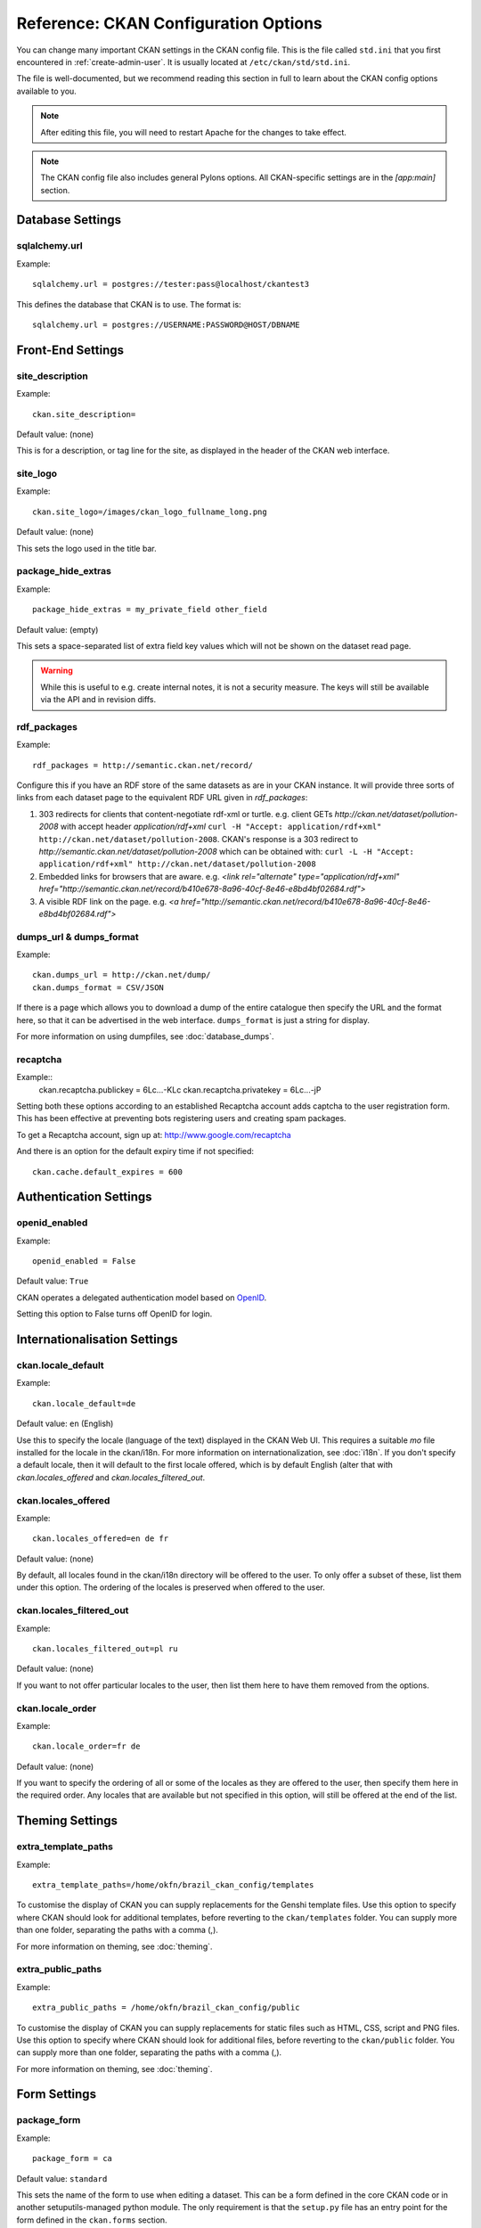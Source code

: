.. index::
   single: config file

=====================================
Reference: CKAN Configuration Options
=====================================

You can change many important CKAN settings in the CKAN config file. This is the file called ``std.ini`` that you first encountered in :ref:`create-admin-user`. It is usually located at ``/etc/ckan/std/std.ini``.

The file is well-documented, but we recommend reading this section in full to learn about the CKAN config options available to you. 

.. note:: After editing this file, you will need to restart Apache for the changes to take effect. 

.. note:: The CKAN config file also includes general Pylons options. All CKAN-specific settings are in the `[app:main]` section.

Database Settings
-----------------

.. index::
   single: sqlalchemy.url

sqlalchemy.url
^^^^^^^^^^^^^^

Example::

 sqlalchemy.url = postgres://tester:pass@localhost/ckantest3

This defines the database that CKAN is to use. The format is::

 sqlalchemy.url = postgres://USERNAME:PASSWORD@HOST/DBNAME


Front-End Settings
------------------


.. index::
   single: site_description

site_description
^^^^^^^^^^^^^^^^

Example::

 ckan.site_description=

Default value:  (none)

This is for a description, or tag line for the site, as displayed in the header of the CKAN web interface.

.. index::
   single: site_logo

site_logo
^^^^^^^^^

Example::

 ckan.site_logo=/images/ckan_logo_fullname_long.png

Default value:  (none)

This sets the logo used in the title bar.

.. index::
   single: site_url


.. index::
   single: package_hide_extras

package_hide_extras
^^^^^^^^^^^^^^^^^^^

Example::

 package_hide_extras = my_private_field other_field

Default value:  (empty)

This sets a space-separated list of extra field key values which will not be shown on the dataset read page. 

.. warning::  While this is useful to e.g. create internal notes, it is not a security measure. The keys will still be available via the API and in revision diffs. 

.. index::
   single: rdf_packages

rdf_packages
^^^^^^^^^^^^

Example::

 rdf_packages = http://semantic.ckan.net/record/

Configure this if you have an RDF store of the same datasets as are in your CKAN instance. It will provide three sorts of links from each dataset page to the equivalent RDF URL given in `rdf_packages`:

1. 303 redirects for clients that content-negotiate rdf-xml or turtle. e.g. client GETs `http://ckan.net/dataset/pollution-2008` with accept header `application/rdf+xml` ``curl -H "Accept: application/rdf+xml" http://ckan.net/dataset/pollution-2008``. CKAN's response is a 303 redirect to `http://semantic.ckan.net/dataset/pollution-2008` which can be obtained with: ``curl -L -H "Accept: application/rdf+xml" http://ckan.net/dataset/pollution-2008``

2. Embedded links for browsers that are aware. e.g. `<link rel="alternate" type="application/rdf+xml" href="http://semantic.ckan.net/record/b410e678-8a96-40cf-8e46-e8bd4bf02684.rdf">`

3. A visible RDF link on the page. e.g. `<a href="http://semantic.ckan.net/record/b410e678-8a96-40cf-8e46-e8bd4bf02684.rdf">`

.. index::
   single: dumps_url, dumps_format

dumps_url & dumps_format
^^^^^^^^^^^^^^^^^^^^^^^^

Example::

  ckan.dumps_url = http://ckan.net/dump/
  ckan.dumps_format = CSV/JSON

If there is a page which allows you to download a dump of the entire catalogue then specify the URL and the format here, so that it can be advertised in the web interface. ``dumps_format`` is just a string for display.

For more information on using dumpfiles, see :doc:`database_dumps`.

recaptcha
^^^^^^^^^

Example::
 ckan.recaptcha.publickey = 6Lc...-KLc
 ckan.recaptcha.privatekey = 6Lc...-jP

Setting both these options according to an established Recaptcha account adds captcha to the user registration form. This has been effective at preventing bots registering users and creating spam packages.

To get a Recaptcha account, sign up at: http://www.google.com/recaptcha

And there is an option for the default expiry time if not specified::

 ckan.cache.default_expires = 600

Authentication Settings
-----------------------

.. index::
   single: openid_enabled

openid_enabled
^^^^^^^^^^^^^^

Example::

 openid_enabled = False

Default value:  ``True``

CKAN operates a delegated authentication model based on `OpenID <http://openid.net/>`_.

Setting this option to False turns off OpenID for login.


.. _config-i18n:

Internationalisation Settings
-----------------------------

.. index::
   single: ckan.locale_default

ckan.locale_default
^^^^^^^^^^^^^^^^^^^

Example::

 ckan.locale_default=de

Default value:  ``en`` (English)

Use this to specify the locale (language of the text) displayed in the CKAN Web UI. This requires a suitable `mo` file installed for the locale in the ckan/i18n. For more information on internationalization, see :doc:`i18n`. If you don't specify a default locale, then it will default to the first locale offered, which is by default English (alter that with `ckan.locales_offered` and `ckan.locales_filtered_out`.

.. note: In versions of CKAN before 1.5, the settings used for this was variously `lang` or `ckan.locale`, which have now been deprecated in favour of `ckan.locale_default`.

ckan.locales_offered
^^^^^^^^^^^^^^^^^^^^

Example::

 ckan.locales_offered=en de fr

Default value: (none)

By default, all locales found in the ckan/i18n directory will be offered to the user. To only offer a subset of these, list them under this option. The ordering of the locales is preserved when offered to the user.

ckan.locales_filtered_out
^^^^^^^^^^^^^^^^^^^^^^^^^

Example::

 ckan.locales_filtered_out=pl ru

Default value: (none)

If you want to not offer particular locales to the user, then list them here to have them removed from the options.

ckan.locale_order
^^^^^^^^^^^^^^^^^

Example::

 ckan.locale_order=fr de

Default value: (none)

If you want to specify the ordering of all or some of the locales as they are offered to the user, then specify them here in the required order. Any locales that are available but not specified in this option, will still be offered at the end of the list.



Theming Settings
----------------

.. index::
   single: extra_template_paths

extra_template_paths
^^^^^^^^^^^^^^^^^^^^

Example::

 extra_template_paths=/home/okfn/brazil_ckan_config/templates

To customise the display of CKAN you can supply replacements for the Genshi template files. Use this option to specify where CKAN should look for additional templates, before reverting to the ``ckan/templates`` folder. You can supply more than one folder, separating the paths with a comma (,).

For more information on theming, see :doc:`theming`.

.. index::
   single: extra_public_paths

extra_public_paths
^^^^^^^^^^^^^^^^^^

Example::

 extra_public_paths = /home/okfn/brazil_ckan_config/public

To customise the display of CKAN you can supply replacements for static files such as HTML, CSS, script and PNG files. Use this option to specify where CKAN should look for additional files, before reverting to the ``ckan/public`` folder. You can supply more than one folder, separating the paths with a comma (,).

For more information on theming, see :doc:`theming`.


Form Settings
-------------

.. index::
   single: package_form

package_form
^^^^^^^^^^^^

Example::

 package_form = ca

Default value:  ``standard``

This sets the name of the form to use when editing a dataset. This can be a form defined in the core CKAN code or in another setuputils-managed python module. The only requirement is that the ``setup.py`` file has an entry point for the form defined in the ``ckan.forms`` section. 

For more information on forms, see :doc:`forms`.

.. index::
   single: package_new_return_url, package_edit_return_url

.. _config-package-urls:

package_new_return_url & package_edit_return_url
^^^^^^^^^^^^^^^^^^^^^^^^^^^^^^^^^^^^^^^^^^^^^^^^

Example::

 package_new_return_url = http://datadotgc.ca/new_dataset_complete?name=<NAME>
 package_edit_return_url = http://datadotgc.ca/dataset/<NAME>

If integrating the Edit Dataset and New Dataset forms into a third-party interface, setting these options allows you to set the return address. When the user has completed the form and presses 'commit', the user is redirected to the URL specified.

The ``<NAME>`` string is replaced with the name of the dataset edited. Full details of this process are given in :doc:`form-integration`.


.. index::
   single: licenses_group_url

licenses_group_url
^^^^^^^^^^^^^^^^^^

A url pointing to a JSON file containing a list of licence objects. This list
determines the licences offered by the system to users, for example when
creating or editing a dataset.

This is entirely optional - by default, the system will use the CKAN list of
licences available in the `Python licenses package <http://pypi.python.org/pypi/licenses>`_.

More details about the CKAN license objects - including the licence format and some
example licence lists - can be found at the `Open Licenses Service 
<http://licenses.opendefinition.org/>`_.

Examples::
 
 licenses_group_url = file:///path/to/my/local/json-list-of-licenses.js
 licenses_group_url = http://licenses.opendefinition.org/2.0/ckan_original


Messaging Settings
------------------

.. index::
   single: carrot_messaging_library

carrot_messaging_library
^^^^^^^^^^^^^^^^^^^^^^^^

Example::

 carrot_messaging_library=pyamqplib

This is the messaging library backend to use. Options::

 * ``pyamqplib`` - AMQP (e.g. for RabbitMQ)

 * ``pika`` - alternative AMQP

 * ``stomp`` - python-stomp

 * ``queue`` - native Python Queue (default) - NB this doesn't work inter-process

See the `Carrot documentation <http://packages.python.org/carrot/index.html>`_ for details.

.. index::
   single: amqp_hostname, amqp_port, amqp_user_id, amqp_password

amqp_hostname, amqp_port, amqp_user_id, amqp_password
^^^^^^^^^^^^^^^^^^^^^^^^^^^^^^^^^^^^^^^^^^^^^^^^^^^^^

Example::

 amqp_hostname=localhost
 amqp_port=5672
 amqp_user_id=guest
 amqp_password=guest

These are the setup parameters for AMQP messaging. These only apply if the messaging library has been set to use AMQP (see `carrot_messaging_library`_). The values given above are the default values.

Search Settings
---------------

.. index::
   single: build_search_index_synchronously

build_search_index_synchronously
^^^^^^^^^^^^^^^^^^^^^^^^^^^^^^^^

Example::

 ckan.build_search_index_synchronously=

Default (if you don't define it)::
 indexing is on

This controls the operation of the CKAN search indexing. If you don't define this option then indexing is on. You will want to turn this off if you have a non-synchronous search index extension installed. In this case you need to define the option equal to blank (as in the example).

Another way to turn indexing on is to add ``synchronous_search`` to ``ckan.plugins``::

 ckan.plugins = synchronous_search

.. index::
   single: ckan.site_id

ckan.site_id
^^^^^^^^^^^^

Example::

 ckan.site_id = my_ckan_instance

CKAN uses Solr to index and search packages. The search index is linked to the value of the ``ckan.site_id``, so if you have more than one
CKAN instance using the same `solr_url`_, they will each have a separate search index as long as their ``ckan.site_id`` values are different. If you are only running
a single CKAN instance then this can be ignored.

.. index::
   single: solr_url

.. _solr_url:

solr_url
^^^^^^^^

Example::

 solr_url = http://solr.okfn.org:8983/solr
 
This configures the Solr server used for search. The SOLR schema must be one of the ones in ``ckan/config/solr`` (generally the last one).

Optionally, ``solr_user`` and ``solr_password`` can also be passed along to specify HTTP Basic authentication details for all Solr requests. 


Site Settings
-------------

.. index::
   single: site_title

site_title
^^^^^^^^^^

Example::

 ckan.site_title=Open Data Scotland

Default value:  ``CKAN``

This sets the name of the site, as displayed in the CKAN web interface.

.. index::
   single: site_url

site_url
^^^^^^^^

Example::

 ckan.site_url=http://scotdata.ckan.net

Default value:  (none)

The primary URL used by this site. Used in the API to provide datasets with links to themselves in the web UI.

.. index::
   single: api_url

api_url
^^^^^^^

Example::

 ckan.api_url=http://scotdata.ckan.net/api

Default value:  ``/api``

The URL that resolves to the CKAN API part of the site. This is useful if the
API is hosted on a different domain, for example when a third-party site uses
the forms API.

apikey_header_name
^^^^^^^^^^^^^^^^^^

Example::

 apikey_header_name = API-KEY

Default value: ``X-CKAN-API-Key`` & ``Authorization``

This allows another http header to be used to provide the CKAN API key. This is useful if network infrastructure block the Authorization header and ``X-CKAN-API-Key`` is not suitable.

Authorization Settings
----------------------

.. index::
   single: default_roles

default_roles
^^^^^^^^^^^^^

This allows you to set the default authorization roles (i.e. permissions) for new objects. Currently this extends to new datasets, groups, authorization groups and the ``system`` object. For full details of these, see :doc:`authorization`.

The value is a strict JSON dictionary of user names ``visitor`` (any user who is not logged in)  and ``logged_in`` (any user who is logged in) with lists of their roles.

Example::

 ckan.default_roles.Package = {"visitor": ["editor"], "logged_in": ["editor"]}
 ckan.default_roles.Group = {"visitor": ["reader"], "logged_in": ["reader"]}

With this example setting, visitors and logged-in users can only read datasets that get created.

Defaults: see in ``ckan/model/authz.py`` for: ``default_default_user_roles``


Plugin Settings
---------------

.. index::
   single: plugins

plugins
^^^^^^^

Example::

  ckan.plugins = disqus synchronous_search datapreview googleanalytics stats storage follower

Specify which CKAN extensions are to be enabled. 

.. warning::  If you specify an extension but have not installed the code,  CKAN will not start. 

Format as a space-separated list of the extension names. The extension name is the key in the [ckan.plugins] section of the extension's ``setup.py``. For more information on extensions, see :doc:`extensions`.



Directory Settings
------------------

.. index::
   single: log_dir

log_dir
^^^^^^^

Example::

  ckan.log_dir = /var/log/ckan/

This is the directory to which CKAN cron scripts (if there are any installed) should write log files. 

.. note::  This setting is nothing to do with the main CKAN log file, whose filepath is set in the ``[handler_file]`` args.

.. index::
   single: dump_dir

dump_dir
^^^^^^^^

Example::

  ckan.dump_dir = /var/lib/ckan/dump/

This is the directory to which JSON or CSV dumps of the database are to be written, assuming a script has been installed to do this. 

.. note::  It is usual to set up the Apache config to serve this directory.

.. index::
   single: backup_dir

backup_dir
^^^^^^^^^^

Example::

  ckan.backup_dir = /var/backups/ckan/

This is a directory where SQL database backups are to be written, assuming a script has been installed to do this.

template_footer_end
^^^^^^^^^^^^^^^^^^^

HTML content to be inserted just before </body> tag (e.g. google analytics code).

.. note:: can use html e.g. <strong>blah</strong> and can have multiline strings (just indent following lines)

Example (showing insertion of google analytics code)::

  ckan.template_footer_end = <!-- Google Analytics -->
    <script src='http://www.google-analytics.com/ga.js' type='text/javascript'></script>
    <script type="text/javascript">
    try {
    var pageTracker = _gat._getTracker("XXXXXXXXX");
    pageTracker._setDomainName(".ckan.net");
    pageTracker._trackPageview();
    } catch(err) {}
    </script>
    <!-- /Google Analytics -->

